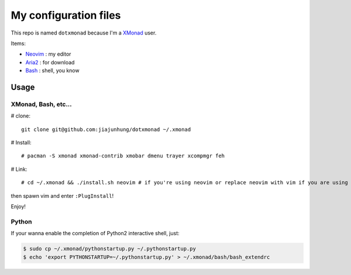 My configuration files
=======================

This repo is named ``dotxmonad`` because I'm a XMonad_ user.

Items:

- Neovim_ : my editor

- Aria2_ : for download

- Bash_ : shell, you know

.. _XMonad: http://xmonad.org/
.. _Neovim: https://neovim.io/
.. _Aria2: https://aria2.github.io/
.. _Bash: https://www.gnu.org/software/bash/

Usage
--------

XMonad, Bash, etc...
~~~~~~~~~~~~~~~~~~~~~~

# clone::

    git clone git@github.com:jiajunhung/dotxmonad ~/.xmonad

# Install::

    # pacman -S xmonad xmonad-contrib xmobar dmenu trayer xcompmgr feh

# Link::

    # cd ~/.xmonad && ./install.sh neovim # if you're using neovim or replace neovim with vim if you are using it.


then spawn vim and enter ``:PlugInstall``!

Enjoy!

Python
~~~~~~~~~~~

If your wanna enable the completion of Python2 interactive shell, just:

.. code:: bash

    $ sudo cp ~/.xmonad/pythonstartup.py ~/.pythonstartup.py
    $ echo 'export PYTHONSTARTUP=~/.pythonstartup.py' > ~/.xmonad/bash/bash_extendrc
